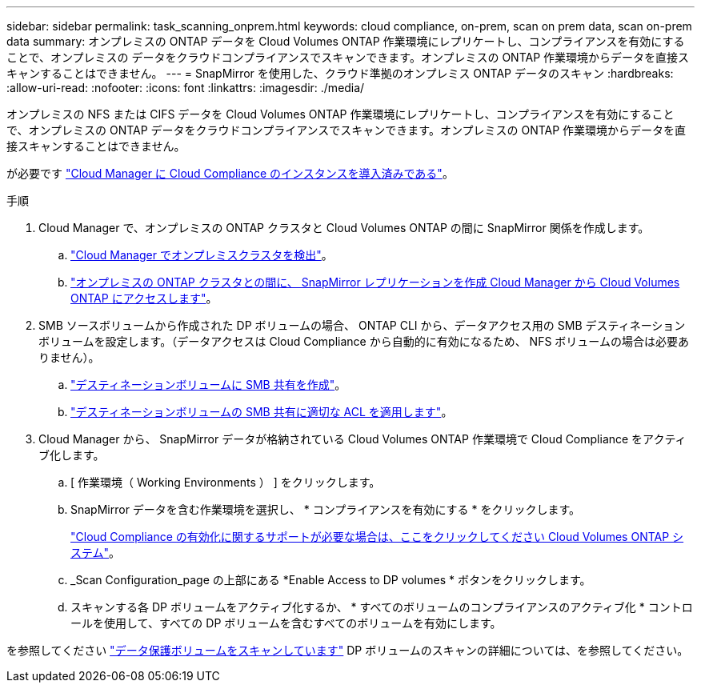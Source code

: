 ---
sidebar: sidebar 
permalink: task_scanning_onprem.html 
keywords: cloud compliance, on-prem, scan on prem data, scan on-prem data 
summary: オンプレミスの ONTAP データを Cloud Volumes ONTAP 作業環境にレプリケートし、コンプライアンスを有効にすることで、オンプレミスの データをクラウドコンプライアンスでスキャンできます。オンプレミスの ONTAP 作業環境からデータを直接スキャンすることはできません。 
---
= SnapMirror を使用した、クラウド準拠のオンプレミス ONTAP データのスキャン
:hardbreaks:
:allow-uri-read: 
:nofooter: 
:icons: font
:linkattrs: 
:imagesdir: ./media/


[role="lead"]
オンプレミスの NFS または CIFS データを Cloud Volumes ONTAP 作業環境にレプリケートし、コンプライアンスを有効にすることで、オンプレミスの ONTAP データをクラウドコンプライアンスでスキャンできます。オンプレミスの ONTAP 作業環境からデータを直接スキャンすることはできません。

が必要です link:task_deploy_cloud_compliance.html["Cloud Manager に Cloud Compliance のインスタンスを導入済みである"^]。

.手順
. Cloud Manager で、オンプレミスの ONTAP クラスタと Cloud Volumes ONTAP の間に SnapMirror 関係を作成します。
+
.. https://docs.netapp.com/us-en/occm/task_discovering_ontap.html["Cloud Manager でオンプレミスクラスタを検出"^]。
.. https://docs.netapp.com/us-en/occm/task_replicating_data.html["オンプレミスの ONTAP クラスタとの間に、 SnapMirror レプリケーションを作成 Cloud Manager から Cloud Volumes ONTAP にアクセスします"^]。


. SMB ソースボリュームから作成された DP ボリュームの場合、 ONTAP CLI から、データアクセス用の SMB デスティネーションボリュームを設定します。（データアクセスは Cloud Compliance から自動的に有効になるため、 NFS ボリュームの場合は必要ありません）。
+
.. http://docs.netapp.com/ontap-9/topic/com.netapp.doc.pow-cifs-cg/GUID-371B7797-B5BE-4B19-BDE4-BBC938F109BF.html["デスティネーションボリュームに SMB 共有を作成"^]。
.. http://docs.netapp.com/ontap-9/topic/com.netapp.doc.pow-cifs-cg/GUID-90FCFDB3-F60C-4685-9BBD-6D648F75701C.html["デスティネーションボリュームの SMB 共有に適切な ACL を適用します"^]。


. Cloud Manager から、 SnapMirror データが格納されている Cloud Volumes ONTAP 作業環境で Cloud Compliance をアクティブ化します。
+
.. [ 作業環境（ Working Environments ） ] をクリックします。
.. SnapMirror データを含む作業環境を選択し、 * コンプライアンスを有効にする * をクリックします。
+
link:task_getting_started_compliance.html["Cloud Compliance の有効化に関するサポートが必要な場合は、ここをクリックしてください Cloud Volumes ONTAP システム"^]。

.. _Scan Configuration_page の上部にある *Enable Access to DP volumes * ボタンをクリックします。
.. スキャンする各 DP ボリュームをアクティブ化するか、 * すべてのボリュームのコンプライアンスのアクティブ化 * コントロールを使用して、すべての DP ボリュームを含むすべてのボリュームを有効にします。




を参照してください link:task_getting_started_compliance.html#scanning-data-protection-volumes["データ保護ボリュームをスキャンしています"^] DP ボリュームのスキャンの詳細については、を参照してください。
